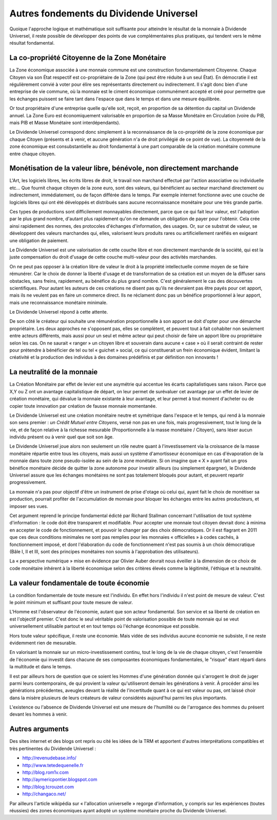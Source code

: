 ========================================
Autres fondements du Dividende Universel
========================================

Quoique l'approche logique et mathématique soit suffisante pour atteindre le
résultat de la monnaie à Dividende Universel, il reste possible de développer
des points de vue complémentaires plus pratiques, qui tendent vers le même
résultat fondamental.


La co-propriété Citoyenne de la Zone Monétaire
==============================================

La Zone économique associée à une monnaie commune est une construction
fondamentalement Citoyenne. Chaque Citoyen via son État respectif est
co-propriétaire de la Zone (qui peut être réduite à un seul État). En démocratie
il est régulièrement convié à voter pour élire ses représentants directement ou
indirectement. Il s'agit donc bien d'une entreprise de vie commune, où la
monnaie est le ciment économique communément accepté et créé pour permettre que
les échanges puissent se faire tant dans l'espace que dans le temps et dans une
mesure équilibrée.

Or tout propriétaire d'une entreprise quelle qu'elle soit, reçoit, en proportion
de sa détention du capital un Dividende annuel. La Zone Euro est économiquement
valorisable en proportion de sa Masse Monétaire en Circulation (voire du PIB,
mais PIB et Masse Monétaire sont interdépendants).

Le Dividende Universel correspond donc simplement à la reconnaissance de la
co-propriété de la zone économique par chaque Citoyen (présents et à venir, et
aucune génération n'a de droit privilégié de ce point de vue). La citoyenneté de
la zone économique est consubstantielle au droit fondamental à une part
comparable de la création monétaire commune entre chaque citoyen.


Monétisation de la valeur libre, bénévole, non directement marchande
====================================================================

L'Art, les logiciels libres, les écrits libres de droit, le travail non marchand
effectué par l'action associative ou individuelle etc... Que fournit chaque
citoyen de la zone euro, sont des valeurs, qui bénéficient au secteur marchand
directement ou indirectement, immédiatement, ou de façon différée dans le temps.
Par exemple internet fonctionne avec une couche de logiciels libres qui ont été
développés et distribués sans aucune reconnaissance monétaire pour une très
grande partie.

Ces types de productions sont difficilement monnayables directement, parce
que ce qui fait leur valeur, est l'adoption par le plus grand nombre,
d'autant plus rapidement qu'on ne demande un obligation de payer pour
l'obtenir. Cela crée ainsi rapidement des normes, des protocoles d'échanges
d'information, des usages. Or, sur ce substrat de valeur, se développent des
valeurs marchandes qui, elles, valorisent leurs produits rares ou
artificiellement raréfiés en exigeant une obligation de paiement.

Le Dividende Universel est une valorisation de cette couche libre et non
directement marchande de la société, qui est la juste compensation du droit
d'usage de cette couche multi-valeur pour des activités marchandes.

On ne peut pas opposer à la création libre de valeur le droit à la propriété
intellectuelle comme moyen de se faire rémunérer. Car le choix de donner la
liberté d'usage et de transformation de sa création est un moyen de la
diffuser sans obstacles, sans freins, rapidement, au bénéfice du plus grand
nombre. C'est généralement le cas des découvertes scientifiques. Pour autant
les auteurs de ces créations ne disent pas qu'ils ne devraient pas être
payés pour cet apport, mais ils ne veulent pas en faire un commerce direct.
Ils ne réclament donc pas un bénéfice proportionnel à leur apport, mais une
reconnaissance monétaire minimale.

Le Dividende Universel répond à cette attente.

De son côté le créateur qui souhaite une rémunération proportionnelle à son
apport se doit d'opter pour une démarche propriétaire. Les deux approches ne
s'opposent pas, elles se complètent, et peuvent tout à fait cohabiter non
seulement entre acteurs différents, mais aussi pour un seul et même acteur
qui peut choisir de faire un apport libre ou propriétaire selon les cas. On
ne saurait « ranger » un citoyen libre et souverain dans aucune « case » où
il serait contraint de rester pour prétendre à bénéficier de tel ou tel
« guichet » social, ce qui constituerait un frein économique évident,
limitant la créativité et la production des individus à des domaines
prédéfinis et par définition non innovants !


La neutralité de la monnaie
===========================

La Création Monétaire par effet de levier est une asymétrie qui accentue les
écarts capitalistiques sans raison. Parce que X,Y ou Z ont un avantage
capitalistique de départ, on leur permet de surévaluer cet avantage par un effet
de levier de création monétaire, qui dévalue la monnaie existante à leur
avantage, et leur permet à tout moment d'acheter ou de copier toute innovation
par création de fausse monnaie momentanée.

Le Dividende Universel est une création monétaire neutre et symétrique dans
l'espace et le temps, qui rend à la monnaie son sens premier : *un Crédit Mutuel*
*entre Citoyens*, versé non pas en une fois, mais progressivement, tout le long de
la vie, et de façon relative à la richesse mesurable (Proportionnelle à la masse
monétaire / Citoyen), sans léser aucun individu présent ou à venir quel que soit
son âge.

Le Dividende Universel joue alors non seulement un rôle neutre quant à
l'investissement via la croissance de la masse monétaire répartie entre tous les
citoyens, mais aussi un système d'amortisseur économique en cas d'évaporation de
la monnaie dans toute zone pseudo-isolée au sein de la zone monétaire. Si on
imagine que « X » ayant fait un gros bénéfice monétaire décide de quitter la
zone autonome pour investir ailleurs (ou simplement épargner), le Dividende
Universel assure que les échanges monétaires ne sont pas totalement bloqués pour
autant, et peuvent repartir progressivement.

La monnaie n'a pas pour objectif d'être un instrument de prise d'otage où celui
qui, ayant fait le choix de monétiser sa production, pourrait profiter de
l'accumulation de monnaie pour bloquer les échanges entre les autres
producteurs, et imposer ses vues.

Cet argument reprend le principe fondamental édicté par Richard Stallman
concernant l'utilisation de tout système d'information : le code doit être
transparent et modifiable. Pour accepter une monnaie tout citoyen devrait donc à
minima en accepter le code de fonctionnement, et pouvoir le changer par des
choix démocratiques. Or il est flagrant en 2011 que ces deux conditions
minimales ne sont pas remplies pour les monnaies « officielles » à codes cachés,
à fonctionnement imposé, et dont l'élaboration du code de fonctionnement n'est
pas soumis à un choix démocratique (Bâle I, II et III, sont des principes
monétaires non soumis à l'approbation des utilisateurs).

La « perspective numérique » mise en évidence par Olivier Auber devrait nous
éveiller à la dimension de ce choix de code monétaire inhérent à la liberté
économique selon des critères élevés comme la légitimité, l'éthique et la
neutralité.


La valeur fondamentale de toute économie
========================================

La condition fondamentale de toute mesure est l'individu. En effet hors
l'individu il n'est point de mesure de valeur. C'est le point minimum et
suffisant pour toute mesure de valeur.

L'Homme est l'observateur de l'économie, autant que son acteur fondamental. Son
service et sa liberté de création en est l'objectif premier. C'est donc le seul
véritable point de valorisation possible de toute monnaie qui se veut
universellement utilisable partout et en tout temps où l'échange économique est
possible.

Hors toute valeur spécifique, il reste une économie. Mais vidée de ses individus
aucune économie ne subsiste, il ne reste évidemment rien de mesurable.

En valorisant la monnaie sur un micro-investissement continu, tout le long de la
vie de chaque citoyen, c'est l'ensemble de l'économie qui investit dans chacune
de ses composantes économiques fondamentales, le "risque" étant réparti dans la
multitude et dans le temps.

Il est par ailleurs hors de question que ce soient les Hommes d'une génération
donnée qui s'arrogent le droit de juger parmi leurs contemporains, de qui
provient la valeur qu'utiliseront demain les générations à venir. À procéder
ainsi les générations précédentes, aveugles devant la réalité de l'incertitude
quant à ce qui est valeur ou pas, ont laissé choir dans la misère plusieurs de
leurs créateurs de valeur considérés aujourd'hui parmi les plus importants.

L'existence ou l'absence de  Dividende Universel est une mesure de l'humilité ou
de l'arrogance des hommes du présent devant les hommes à venir.


Autres arguments
================

Des sites internet et des blogs ont repris ou cité les idées de la TRM et
apportent d'autres interprétations compatibles et très pertinentes du Dividende
Universel :

* http://revenudebase.info/
* http://www.tetedequenelle.fr
* http://blog.rom1v.com
* http://aymericpontier.blogspot.com
* http://blog.tcrouzet.com
* http://changaco.net/

Par ailleurs l'article wikipédia sur « l'allocation universelle » regorge
d'information, y compris sur les expériences (toutes réussies) des zones
économiques ayant adopté un système monétaire proche du Dividende Universel.
